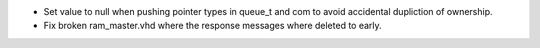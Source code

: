 - Set value to null when pushing pointer types in queue_t and com to avoid accidental dupliction of ownership.
- Fix broken ram_master.vhd where the response messages where deleted to early.
